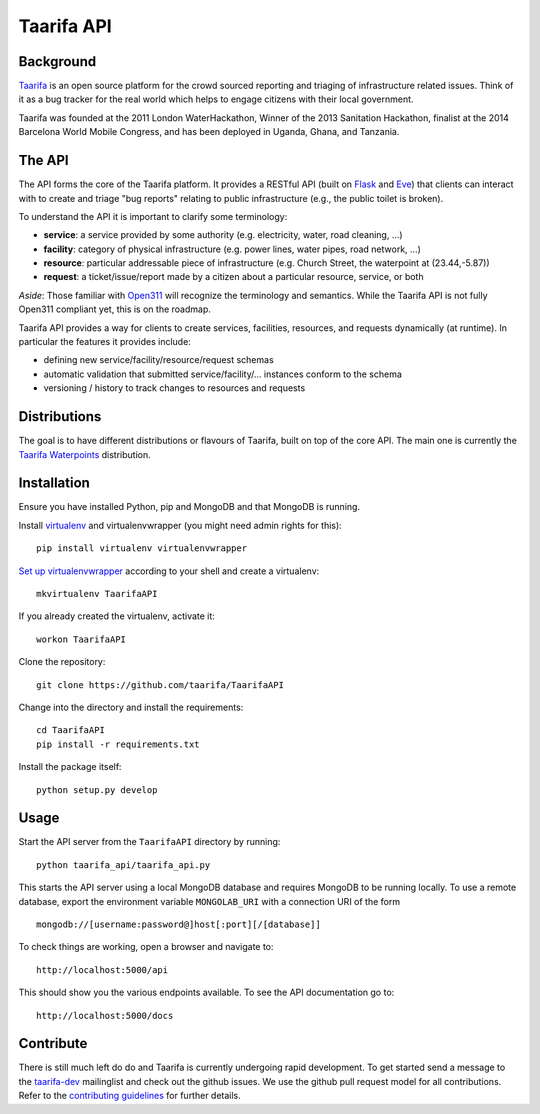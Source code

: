Taarifa API
===========

Background
------------

Taarifa_ is an open source platform for the crowd sourced reporting and
triaging of infrastructure related issues. Think of it as a bug tracker for
the real world which helps to engage citizens with their local government.

Taarifa was founded at the 2011 London WaterHackathon, Winner of the 2013
Sanitation Hackathon, finalist at the 2014 Barcelona World Mobile Congress,
and has been deployed in Uganda, Ghana, and Tanzania.


The API
-------

The API forms the core of the Taarifa platform. It provides a RESTful
API (built on Flask_ and Eve_) that clients can interact with to create
and triage "bug reports" relating to public infrastructure (e.g., the
public toilet is broken).

To understand the API it is important to clarify some terminology:

- **service**: a service provided by some authority (e.g. electricity,
  water, road cleaning, ...)
- **facility**: category of physical infrastructure (e.g. power lines,
  water pipes, road network, ...)
- **resource**: particular addressable piece of infrastructure (e.g.
  Church Street, the waterpoint at (23.44,-5.87))
- **request**: a ticket/issue/report made by a citizen about a
  particular resource, service, or both

*Aside*: Those familiar with Open311_ will recognize the terminology and
semantics. While the Taarifa API is not fully Open311 compliant yet,
this is on the roadmap.

Taarifa API provides a way for clients to create services, facilities,
resources, and requests dynamically (at runtime). In particular the
features it provides include:

- defining new service/facility/resource/request schemas
- automatic validation that submitted service/facility/... instances
  conform to the schema
- versioning / history to track changes to resources and requests

Distributions
-------------

The goal is to have different distributions or flavours of Taarifa, built on
top of the core API. The main one is currently the `Taarifa Waterpoints`_
distribution.

Installation
------------

Ensure you have installed Python, pip and MongoDB and that MongoDB is running.

Install virtualenv_ and virtualenvwrapper (you might need admin rights for
this): ::

  pip install virtualenv virtualenvwrapper

`Set up virtualenvwrapper`_ according to your shell and create a virtualenv: ::

  mkvirtualenv TaarifaAPI

If you already created the virtualenv, activate it: ::

  workon TaarifaAPI

Clone the repository: ::

  git clone https://github.com/taarifa/TaarifaAPI

Change into the directory and install the requirements: ::

  cd TaarifaAPI
  pip install -r requirements.txt

Install the package itself: ::

  python setup.py develop


Usage
-----

Start the API server from the ``TaarifaAPI`` directory by running: ::

  python taarifa_api/taarifa_api.py

This starts the API server using a local MongoDB database and requires MongoDB
to be running locally. To use a remote database, export the environment
variable ``MONGOLAB_URI`` with a connection URI of the form ::

  mongodb://[username:password@]host[:port][/[database]]

To check things are working, open a browser and navigate to: ::

  http://localhost:5000/api

This should show you the various endpoints available. To see the API
documentation go to: ::

  http://localhost:5000/docs


Contribute
----------

There is still much left do do and Taarifa is currently undergoing rapid
development. To get started send a message to the taarifa-dev_ mailinglist and
check out the github issues. We use the github pull request model for all
contributions. Refer to the `contributing guidelines`_ for further details.

.. _Taarifa: http://taarifa.org
.. _Taarifa Waterpoints: https://github.com/taarifa/TaarifaWaterpoints
.. _Open311: http://open311.org
.. _taarifa-dev: https://groups.google.com/forum/#!forum/taarifa-dev
.. _Eve: http://python-eve.org
.. _Flask: http://flask.pocoo.org
.. _contributing guidelines: CONTRIBUTING.rst
.. _virtualenv: http://docs.python-guide.org/en/latest/dev/virtualenvs/
.. _Set up virtualenvwrapper: http://virtualenvwrapper.readthedocs.org/en/latest/install.html#shell-startup-file
